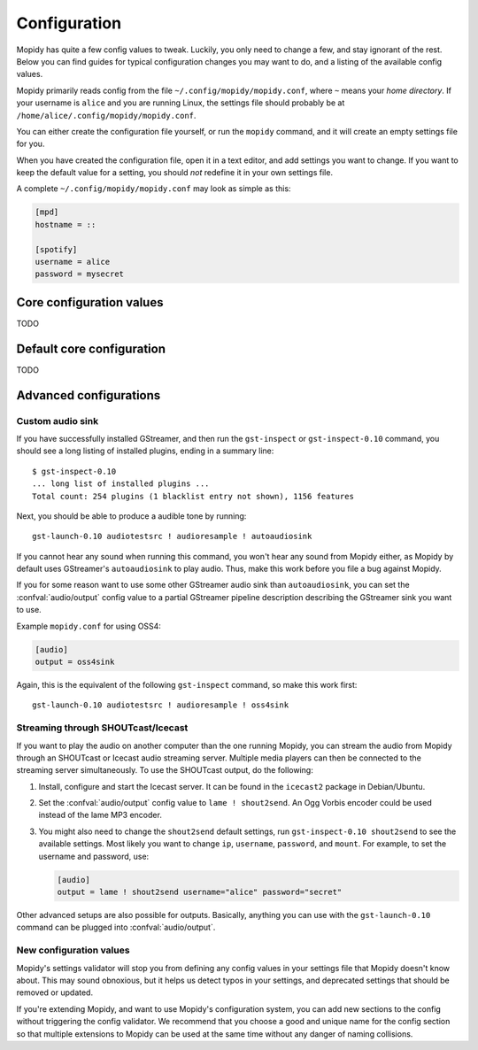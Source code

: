 *************
Configuration
*************

Mopidy has quite a few config values to tweak. Luckily, you only need to change
a few, and stay ignorant of the rest. Below you can find guides for typical
configuration changes you may want to do, and a listing of the available config
values.

Mopidy primarily reads config from the file ``~/.config/mopidy/mopidy.conf``,
where ``~`` means your *home directory*. If your username is ``alice`` and you
are running Linux, the settings file should probably be at
``/home/alice/.config/mopidy/mopidy.conf``.

You can either create the configuration file yourself, or run the ``mopidy``
command, and it will create an empty settings file for you.

When you have created the configuration file, open it in a text editor, and add
settings you want to change. If you want to keep the default value for a
setting, you should *not* redefine it in your own settings file.

A complete ``~/.config/mopidy/mopidy.conf`` may look as simple as this:

.. code-block:: ini

    [mpd]
    hostname = ::

    [spotify]
    username = alice
    password = mysecret


Core configuration values
=========================

TODO


Default core configuration
==========================

TODO


Advanced configurations
=======================

Custom audio sink
-----------------

If you have successfully installed GStreamer, and then run the ``gst-inspect``
or ``gst-inspect-0.10`` command, you should see a long listing of installed
plugins, ending in a summary line::

    $ gst-inspect-0.10
    ... long list of installed plugins ...
    Total count: 254 plugins (1 blacklist entry not shown), 1156 features

Next, you should be able to produce a audible tone by running::

    gst-launch-0.10 audiotestsrc ! audioresample ! autoaudiosink

If you cannot hear any sound when running this command, you won't hear any
sound from Mopidy either, as Mopidy by default uses GStreamer's
``autoaudiosink`` to play audio. Thus, make this work before you file a bug
against Mopidy.

If you for some reason want to use some other GStreamer audio sink than
``autoaudiosink``, you can set the :confval:`audio/output` config value to a
partial GStreamer pipeline description describing the GStreamer sink you want
to use.

Example ``mopidy.conf`` for using OSS4:

.. code-block:: ini

    [audio]
    output = oss4sink

Again, this is the equivalent of the following ``gst-inspect`` command, so make
this work first::

    gst-launch-0.10 audiotestsrc ! audioresample ! oss4sink


Streaming through SHOUTcast/Icecast
-----------------------------------

If you want to play the audio on another computer than the one running Mopidy,
you can stream the audio from Mopidy through an SHOUTcast or Icecast audio
streaming server. Multiple media players can then be connected to the streaming
server simultaneously. To use the SHOUTcast output, do the following:

#. Install, configure and start the Icecast server. It can be found in the
   ``icecast2`` package in Debian/Ubuntu.

#. Set the :confval:`audio/output` config value to ``lame ! shout2send``. An
   Ogg Vorbis encoder could be used instead of the lame MP3 encoder.

#. You might also need to change the ``shout2send`` default settings, run
   ``gst-inspect-0.10 shout2send`` to see the available settings. Most likely
   you want to change ``ip``, ``username``, ``password``, and ``mount``. For
   example, to set the username and password, use:

   .. code-block:: ini

       [audio]
       output = lame ! shout2send username="alice" password="secret"

Other advanced setups are also possible for outputs. Basically, anything you
can use with the ``gst-launch-0.10`` command can be plugged into
:confval:`audio/output`.


New configuration values
------------------------

Mopidy's settings validator will stop you from defining any config values in
your settings file that Mopidy doesn't know about. This may sound obnoxious,
but it helps us detect typos in your settings, and deprecated settings that
should be removed or updated.

If you're extending Mopidy, and want to use Mopidy's configuration
system, you can add new sections to the config without triggering the config
validator. We recommend that you choose a good and unique name for the config
section so that multiple extensions to Mopidy can be used at the same time
without any danger of naming collisions.
